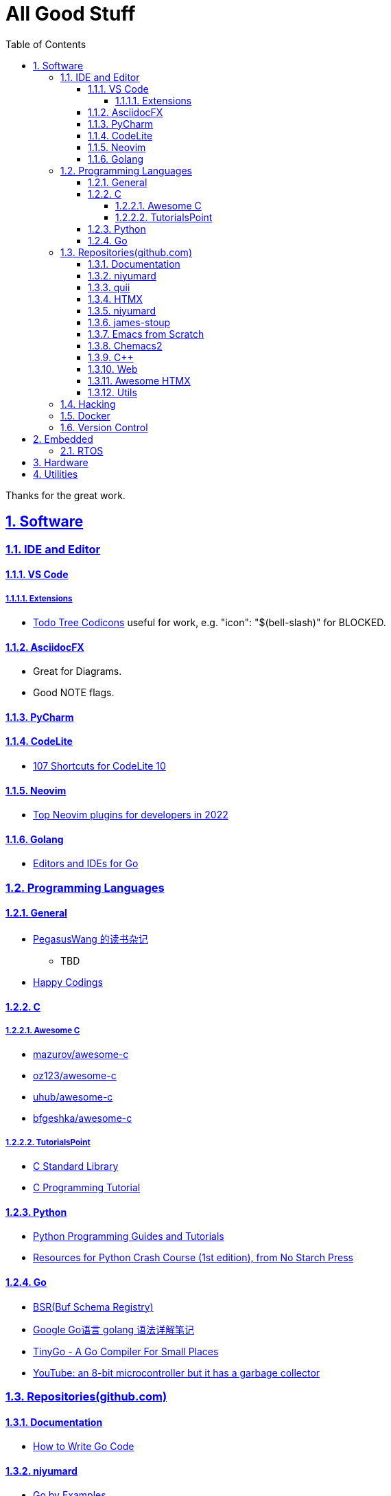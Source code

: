 = All Good Stuff
:toc: left
:toclevels: 5
:sectnums:
:sectnumlevels: 5
:sectlinks:
:numbered:
:doctype: article
:encoding: utf-8
:lang: en
:imagesdir: ./images
:icons: font
:icon-set: fas
:experimental:

Thanks for the great work.

== Software

=== IDE and Editor

==== VS Code
===== Extensions
* https://microsoft.github.io/vscode-codicons/dist/codicon.html[Todo Tree Codicons] useful for work, e.g. "icon": "$(bell-slash)" for BLOCKED.

==== AsciidocFX
* Great for Diagrams.
* Good NOTE flags.

==== PyCharm

==== CodeLite
* https://shortcutworld.com/CodeLite/win/CodeLite_10_Shortcuts[107 Shortcuts for CodeLite 10]

==== Neovim
* https://hannadrehman.com/top-neovim-plugins-for-developers-in-2022[Top Neovim plugins for developers in 2022]

==== Golang
  ** https://github.com/golang/go/wiki/IDEsAndTextEditorPlugins[Editors and IDEs for Go]

=== Programming Languages

==== General
* https://pegasuswang.readthedocs.io/zh/latest/[PegasusWang 的读书杂记]
** TBD 
* https://happycodings.com/[Happy Codings]

==== C
===== Awesome C
  * https://notabug.org/mazurov/awesome-c[mazurov/awesome-c]
  * https://github.com/oz123/awesome-c[oz123/awesome-c]
  * https://github.com/uhub/awesome-c[uhub/awesome-c]
  * https://notabug.org/bfgeshka/awesome-c[bfgeshka/awesome-c]

===== TutorialsPoint
  * https://www.tutorialspoint.com/c_standard_library/index.htm[C Standard Library]
  * https://www.tutorialspoint.com/cprogramming/index.htm[C Programming Tutorial]

==== Python
*  https://www.pythoncentral.io/[Python Programming Guides and Tutorials]
*  https://ehmatthes.github.io/pcc/cheatsheets/README.html[Resources for Python Crash Course (1st edition), from No Starch Press]

==== Go
*  https://buf.build/docs/bsr/introduction[BSR(Buf Schema Registry)]
*  https://github.com/yougg/gonote/blob/main/gogrammar.md[Google Go语言 golang 语法详解笔记]
*  https://tinygo.org/[TinyGo - A Go Compiler For Small Places]
*  https://www.youtube.com/watch?v=75VGzwtmgXc[YouTube: an 8-bit microcontroller but it has a garbage collector]

=== Repositories(github.com)

==== Documentation
*  https://go.dev/doc/code[How to Write Go Code]

==== niyumard
*  https://github.com/niyumard/gobyexample[Go by Examples]
*  https://github.com/niyumard/learn-go-with-tests[Learn Go with Tests](forked)

==== quii
*  https://github.com/quii/learn-go-with-tests[Learn Go with Tests(original)]

==== HTMX
*  https://github.com/bugbytes-io/htmx-go-demo/tree/1df93f925d27a5d6df862f7a498417fecefa96be[HTMX demo with a Go backend]

==== niyumard
*  https://github.com/niyumard/Doom-Emacs-Cheat-Sheet[Doom Emacs Cheatsheet]

==== james-stoup
*  https://github.com/james-stoup/emacs-org-mode-tutorial/tree/main[Emacs Org Mode Tutorial]

==== Emacs from Scratch
*  https://github.com/daviwil/emacs-from-scratch[Emacs from Scratch]
  **  https://github.com/daviwil/emacs-from-scratch/blob/master/show-notes/Emacs-Tips-04.org[How to Give Presentations with Org Mode]
  **  https://www.youtube.com/watch?v=vz9aLmxYJB0[YouTube: How to Give Presentations with Org Mode]
  **  https://github.com/takaxp/org-tree-slide[org-tree-slide repo]

====  Chemacs2
https://github.com/plexus/chemacs2[Chemacs 2 is an Emacs profile switcher, it makes it easy to run multiple Emacs configurations side by side.]

==== C++
*  https://www.state-machine.com/qpcpp/[Quantum Leaps C++]

==== Web
*  https://khan.github.io/Font-Awesome/[Font Awesome] gives you scalable vector icons that can instantly be customized — size, color, drop shadow, and anything that can be done with the power of CSS.
*  https://github.com/mbasso/awesome-wasm[Awesome Wasm] Collection of awesome things regarding WebAssembly (wasm) ecosystem.
* https://github.com/yougg/gonote/blob/main/gogrammar.md

====  https://github.com/rajasegar/awesome-htmx[Awesome HTMX]

==== Utils
*  https://github.com/asciidoctor/asciidoctor-reveal.js/[Reveal.js converter for Asciidoctor]
*  https://github.com/bodiam/awesome-asciidoc[bodiam/awesome-asciidoc] +
  What you can find in this Notebook:
  ** Tables
    *** Table align attributes.
    *** Styling columns and cells in table.
    *** Using tab separated data in a table.
  ** Blocks
    *** Wrap or not
    *** Collapsible content
  ** List
    *** Change start number
    *** Continuation
    *** Only block as list
  ** Source code
    *** Indent
    *** Line number.(Doesn't work for me)
    *** Include file with certain lines.
    *** Highlight lines.

=== Hacking
*  https://www.thc.org/[The Hacker's Choice]
  ** https://www.thc.org/segfault/[Segfault]
  **  https://github.com/vanhauser-thc[thc on GitHub]

=== Docker
*   https://github.com/docker/doodle.git[docker/doodle]

=== Version Control
* GitLab/GitHub
   https://gist.github.com/rxaviers/7360908[Complete list of github markdown emoji markup]

== Embedded

=== RTOS
*  https://realtimelogic.com/[RealTimeLogic] +
  Real Time Logic is an IoT security and web-enablement specialist helping customers develop world class products.  
   https://github.com/RealTimeLogic[Repo on GitHub]

== Hardware

== Utilities
*  https://www.rapidtables.com/web/color/RGB_Color.html[RGB Color Codes Chart]
* SSH Clients
  ** mRemoteNG: Multi-Remote Next Generation Connection Manager
  ** SupperPuTTY
* curl
  ** https://everything.curl.dev/internals[Everything curl]
* Browsers
  ** `Nyxt` https://nyxt.atlas.engineer/[Nyxt] is fully hackable- all of its source code can be introspected, modified, and tweaked to your exact specification.
* Unicode
  ** https://gist.github.com/ivandrofly/0fe20773bd712b303f78[Unicode table]
  ** https://en.wikipedia.org/wiki/List_of_Unicode_characters[List of Unicode Characters on Wikipedia]
  ** https://www.vertex42.com/ExcelTips/unicode-symbols.html[Huge List of Unicode Symbols]
* ASCIIDOC
  ** https://kate-editor.org/syntax/data/html/asciidoc.adoc.html[AsciiDoc Syntax Highlighting]
  ** https://plantuml.com/sequence-diagram[Sequence Diagrams]
* Fonts
  ** https://www.nerdfonts.com/font-downloads[Nerd Fonts Download]
    My favorite is SpaceMono.
* Diagrams
  ** https://kroki.io/examples.html[Kroki - Creates diagrams from textual descriptions!]
  ** https://tomgregory.com/using-plantuml-for-digrams-in-a-gitlab-wiki/[Using PlantUML For Diagrams In A GitLab Wiki]
  ** https://www.planttext.com[PlantText - The expert's design tool]
  ** https://crashedmind.github.io/PlantUMLHitchhikersGuide[The Hitchhiker's Guide to PlanUML]
* Linux
  ** Console Tools
    *** https://www.youtube.com/watch?v=ZNNqkeeOdrk&t=12s[YouTube: 7 Awesome Linux Terminal Utilities]
* REST API
  ** https://dev.to/ruppysuppy/7-free-public-apis-you-will-love-as-a-developer-166p[7 Free Public APIs you will love as a developer]
    *** JSON Placeholder
    *** Google Translate
    *** Open Weather Map
    *** REST Countries
    *** IP API
    *** Random Data API
    *** The Pokemon API
